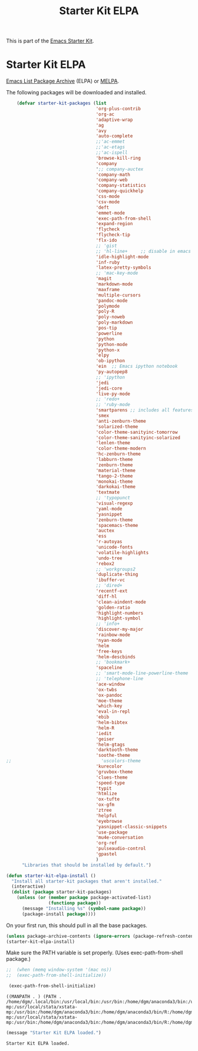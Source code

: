 #+TITLE: Starter Kit ELPA
#+OPTIONS: toc:nil num:nil ^:nil

This is part of the [[file:starter-kit.org][Emacs Starter Kit]].

* Starter Kit ELPA
[[http://elpa.gnu.org/][Emacs List Package Archive]] (ELPA) or [[http://melpa.org][MELPA]].

The following packages will be downloaded and installed.

#+begin_src emacs-lisp
      (defvar starter-kit-packages (list 
                                    'org-plus-contrib
                                    'org-ac
                                    'adaptive-wrap  
                                    'ag
                                    'avy
                                    'auto-complete
                                    ;;'ac-emmet
                                    ;;'ac-etags
                                    ;;'ac-ispell
                                    'browse-kill-ring
                                    'company
                                    ';; company-auctex
                                    'company-math
                                    'company-web
                                    'company-statistics
                                    'company-quickhelp
                                    'css-mode
                                    'csv-mode
                                    'deft
                                    'emmet-mode
                                    'exec-path-from-shell
                                    'expand-region
                                    'flycheck
                                    'flycheck-tip
                                    'flx-ido
                                    ;; 'gist
                                    ;; 'hl-line+     ;; disable in emacs 27
                                    'idle-highlight-mode
                                    'inf-ruby
                                    'latex-pretty-symbols
                                    ;; 'mac-key-mode
                                    'magit
                                    'markdown-mode
                                    'maxframe
                                    'multiple-cursors
                                    'pandoc-mode
                                    'polymode
                                    'poly-R
                                    'poly-noweb
                                    'poly-markdown
                                    'pos-tip
                                    'powerline
                                    'python
                                    'python-mode
                                    'python-x
                                    'elpy
                                    'ob-ipython
                                    'ein  ;; Emacs ipython notebook
                                    'py-autopep8
                                    ;; 'ipython
                                    'jedi
                                    'jedi-core
                                    'live-py-mode
                                    ;; 'redo+
                                    ;; 'ruby-mode
                                    'smartparens ;; includes all features of =paredit= so the latter is not needed.
                                    'smex
                                    'anti-zenburn-theme
                                    'solarized-theme
                                    'color-theme-sanityinc-tomorrow
                                    'color-theme-sanityinc-solarized
                                    'lenlen-theme
                                    'color-theme-modern
                                    'hc-zenburn-theme
                                    'labburn-theme
                                    'zenburn-theme
                                    'material-theme
                                    'tango-2-theme
                                    'monokai-theme
                                    'darkokai-theme
                                    'textmate
                                    ;; 'typopunct
                                    'visual-regexp
                                    'yaml-mode
                                    'yasnippet
                                    'zenburn-theme
                                    'spacemacs-theme
                                    'auctex
                                    'ess
                                    'r-autoyas 
                                    'unicode-fonts                               
                                    'volatile-highlights
                                    'undo-tree
                                    'rebox2
                                    ;; 'workgroups2
                                    'duplicate-thing
                                    'ibuffer-vc
                                    ;; 'dired+
                                    'recentf-ext
                                    'diff-hl
                                    'clean-aindent-mode
                                    'golden-ratio
                                    'highlight-numbers
                                    'highlight-symbol
                                    ;; 'info+
                                    'discover-my-major
                                    'rainbow-mode
                                    'nyan-mode
                                    'helm
                                    'free-keys
                                    'helm-descbinds
                                    ;; 'bookmark+
                                    'spaceline
                                    ;; 'smart-mode-line-powerline-theme                                 
                                    ;; 'telephone-line
                                    'ace-window
                                    'ox-twbs
                                    'ox-pandoc
                                    'moe-theme
                                    'which-key
                                    'eval-in-repl
                                    'ebib
                                    'helm-bibtex
                                    'helm-R
                                    'iedit
                                    'geiser
                                    'helm-gtags
                                    'darktooth-theme
                                    'soothe-theme
  ;;                                  'uscolors-theme 
                                    'kurecolor 
                                    'gruvbox-theme
                                    'clues-theme
                                    'speed-type
                                    'typit
                                    'htmlize
                                    'ox-tufte
                                    'ox-gfm
                                    'ztree
                                    'helpful
                                    'eyebrowse
                                    'yasnippet-classic-snippets
                                    'use-package
                                    'mu4e-conversation
                                    'org-ref
                                    'pulseaudio-control
                                    'gpastel
                                    )
        "Libraries that should be installed by default.")
#+end_src

#+RESULTS:
: starter-kit-packages


#+begin_src emacs-lisp
(defun starter-kit-elpa-install ()
  "Install all starter-kit packages that aren't installed."
  (interactive)
  (dolist (package starter-kit-packages)
    (unless (or (member package package-activated-list)
                (functionp package))
      (message "Installing %s" (symbol-name package))
      (package-install package))))
#+end_src


On your first run, this should pull in all the base packages.
#+begin_src emacs-lisp
  (unless package-archive-contents (ignore-errors (package-refresh-contents)))
  (starter-kit-elpa-install)
#+end_src

#+RESULTS:

Make sure the PATH variable is set properly. (Uses exec-path-from-shell package.)
#+source: fix-path 
#+begin_src emacs-lisp
;;  (when (memq window-system '(mac ns))
;;  (exec-path-from-shell-initialize))

 (exec-path-from-shell-initialize)
#+end_src

#+RESULTS: fix-path
: ((MANPATH . ) (PATH . /home/dgm/.local/bin:/usr/local/bin:/usr/bin:/home/dgm/anaconda3/bin:/usr/local/stata:/home/dgm/.local/bin:/usr/local/bin:/usr/bin:/home/dgm/anaconda3/bin:/usr/local/stata:/home/dgm/.local/bin:/usr/local/bin:/usr/bin:/home/dgm/anaconda3/bin:/usr/local/stata:/home/dgm/.local/bin:/usr/local/bin:/usr/bin:/home/dgm/anaconda3/bin:/usr/local/stata:/home/dgm/.local/bin:/usr/local/bin:/usr/bin:/home/dgm/anaconda3/bin:/usr/local/stata:/home/dgm/.local/bin:/usr/local/bin:/usr/bin:/home/dgm/anaconda3/bin:/usr/local/stata:/home/dgm/.local/bin:/usr/local/bin:/usr/bin:/home/dgm/anaconda3/bin:/usr/local/stata:/home/dgm/.local/bin:/usr/local/bin:/usr/local/stata:/usr/local/stata/stata-mp:/usr/local/stata/xstata-mp:/usr/bin:/home/dgm/anaconda3/bin:/home/dgm/anaconda3/bin/R:/home/dgm/anaconda3/bin/ipython3:/home/dgm/anaconda3/bin/ipython:/home/dgm/anaconda3/bin/python3.5:/home/dgm/.local/bin:/usr/local/bin:/usr/local/stata:/usr/local/stata/stata-mp:/usr/local/stata/xstata-mp:/usr/bin:/home/dgm/anaconda3/bin:/home/dgm/anaconda3/bin/R:/home/dgm/anaconda3/bin/ipython3:/home/dgm/anaconda3/bin/ipython:/home/dgm/anaconda3/bin/python3.5:/usr/local/bin:/usr/bin:/bin:/usr/local/games:/usr/games))

#+source: message-line
#+begin_src emacs-lisp
  (message "Starter Kit ELPA loaded.")
#+end_src

#+RESULTS: message-line
: Starter Kit ELPA loaded.

